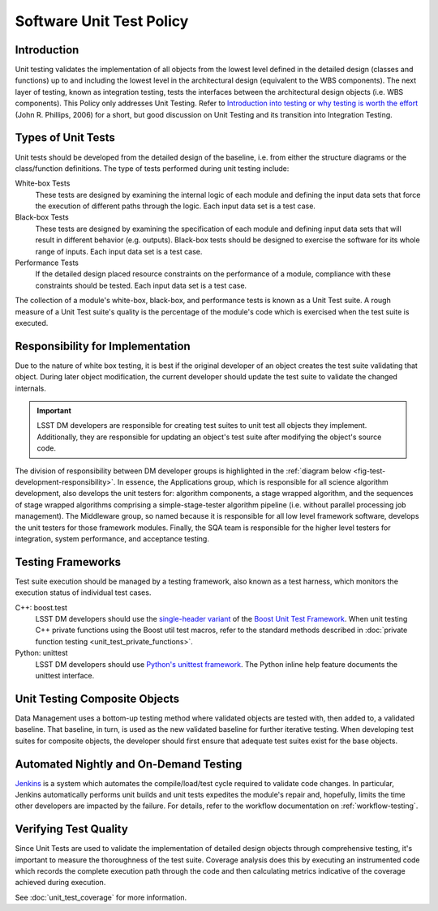 #########################
Software Unit Test Policy
#########################

Introduction
============

Unit testing validates the implementation of all objects from the lowest level
defined in the detailed design (classes and functions) up to and including the
lowest level in the architectural design (equivalent to the WBS components).
The next layer of testing, known as integration testing, tests the interfaces
between the architectural design objects (i.e. WBS components). This Policy
only addresses Unit Testing. Refer to `Introduction into testing or why testing
is worth the effort`_ (John R. Phillips, 2006) for a short, but good discussion
on Unit Testing and its transition into Integration Testing.

.. _Introduction into testing or why testing is worth the effort: http://www.boost.org/doc/libs/1_36_0/libs/test/doc/html/tutorials/intro-in-testing.html

Types of Unit Tests
===================

Unit tests should be developed from the detailed design of the baseline, i.e.
from either the structure diagrams or the class/function definitions. The type
of tests performed during unit testing include:

White-box Tests
    These tests are designed by examining the internal logic of each module
    and defining the input data sets that force the execution of different
    paths through the logic. Each input data set is a test case.

Black-box Tests
    These tests are designed by examining the specification of each module and
    defining input data sets that will result in different behavior (e.g.
    outputs). Black-box tests should be designed to exercise the software for
    its whole range of inputs. Each input data set is a test case.

Performance Tests
    If the detailed design placed resource constraints on the performance of a
    module, compliance with these constraints should be tested. Each input
    data set is a test case.

The collection of a module's white-box, black-box, and performance tests is
known as a Unit Test suite. A rough measure of a Unit Test suite's quality is
the percentage of the module's code which is exercised when the test suite is
executed.

Responsibility for Implementation
=================================

Due to the nature of white box testing, it is best if the original developer
of an object creates the test suite validating that object. During later
object modification, the current developer should update the test suite to
validate the changed internals.

.. important::

   LSST DM developers are responsible for creating test suites to unit test all
   objects they implement. Additionally, they are responsible for updating an
   object's test suite after modifying the object's source code.

The division of responsibility between DM developer groups is highlighted in
the :ref:`diagram below <fig-test-development-responsibility>`. In essence,
the Applications group, which is responsible for all science algorithm
development, also develops the unit testers for: algorithm components, a stage
wrapped algorithm, and the sequences of stage wrapped algorithms comprising a
simple-stage-tester algorithm pipeline (i.e.  without parallel processing job
management). The Middleware group, so named because it is responsible for all
low level framework software, develops the unit testers for those framework
modules. Finally, the SQA team is responsible for the higher level testers for
integration, system performance, and acceptance testing.

.. figure:: /_static/development/test_development_responsibility.jpg
   :name: fig-test-development-responsibility

Testing Frameworks
==================

Test suite execution should be managed by a testing framework, also known as a
test harness, which monitors the execution status of individual test cases.

C++: boost.test
    LSST DM developers should use the `single-header variant`_ of the `Boost Unit
    Test Framework`_. When unit testing C++ private functions using the Boost
    util test macros, refer to the standard methods described in :doc:`private
    function testing <unit_test_private_functions>`.

Python: unittest
    LSST DM developers should use `Python's unittest framework`_. The Python
    inline help feature documents the unittest interface.

.. _single-header variant: http://www.boost.org/doc/libs/1_60_0/libs/test/doc/html/boost_test/usage_variants.html#boost_test.usage_variants.single_header
.. _Boost Unit Test Framework: http://www.boost.org/doc/libs/1_60_0/libs/test/doc/html/index.html
.. _Python's unittest framework: https://docs.python.org/library/unittest.html

Unit Testing Composite Objects
==============================

Data Management uses a bottom-up testing method where validated objects are
tested with, then added to, a validated baseline. That baseline, in turn, is
used as the new validated baseline for further iterative testing. When
developing test suites for composite objects, the developer should first
ensure that adequate test suites exist for the base objects.

Automated Nightly and On-Demand Testing
=======================================

`Jenkins`_ is a system which automates the compile/load/test cycle required to
validate code changes. In particular, Jenkins automatically performs unit
builds and unit tests expedites the module's repair and, hopefully, limits the
time other developers are impacted by the failure. For details, refer to the
workflow documentation on :ref:`workflow-testing`.

.. _Jenkins: https://ci.lsst.codes/

Verifying Test Quality
======================

Since Unit Tests are used to validate the implementation of detailed design
objects through comprehensive testing, it's important to measure the
thoroughness of the test suite. Coverage analysis does this by executing an
instrumented code which records the complete execution path through the code
and then calculating metrics indicative of the coverage achieved during
execution.

See :doc:`unit_test_coverage` for more information.
